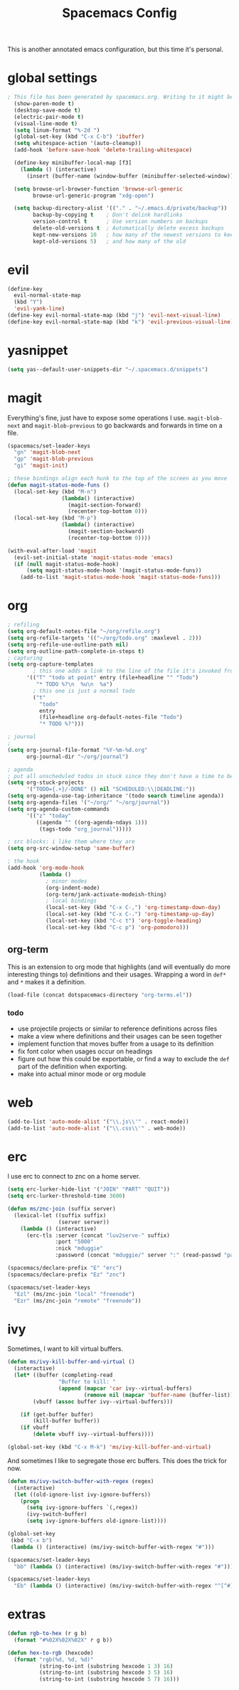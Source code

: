 #+TITLE: Spacemacs Config
This is another annotated emacs configuration, but this time it's personal.
* global settings
#+BEGIN_SRC emacs-lisp :tangle user-config.el
; This file has been generated by spacemacs.org. Writing to it might be fun, but it won't be useful since its contents are overwritten every time you update spacemacs.org and load up spacemacs.
  (show-paren-mode t)
  (desktop-save-mode t)
  (electric-pair-mode t)
  (visual-line-mode t)
  (setq linum-format "%-2d ")
  (global-set-key (kbd "C-x C-b") 'ibuffer)
  (setq whitespace-action '(auto-cleanup))
  (add-hook 'before-save-hook 'delete-trailing-whitespace)

  (define-key minibuffer-local-map [f3]
    (lambda () (interactive)
      (insert (buffer-name (window-buffer (minibuffer-selected-window))))))

  (setq browse-url-browser-function 'browse-url-generic
        browse-url-generic-program "xdg-open")

  (setq backup-directory-alist '(("." . "~/.emacs.d/private/backup"))
        backup-by-copying t    ; Don't delink hardlinks
        version-control t      ; Use version numbers on backups
        delete-old-versions t  ; Automatically delete excess backups
        kept-new-versions 10   ; how many of the newest versions to keep
        kept-old-versions 5)   ; and how many of the old
#+END_SRC
* evil
#+BEGIN_SRC emacs-lisp :tangle user-config.el
  (define-key
    evil-normal-state-map
    (kbd "Y")
    'evil-yank-line)
  (define-key evil-normal-state-map (kbd "j") 'evil-next-visual-line)
  (define-key evil-normal-state-map (kbd "k") 'evil-previous-visual-line)
#+END_SRC
* yasnippet
#+BEGIN_SRC emacs-lisp :tangle user-config.el
  (setq yas--default-user-snippets-dir "~/.spacemacs.d/snippets")
#+END_SRC
* magit
Everything's fine, just have to expose some operations I use. =magit-blob-next= and =magit-blob-previous= to go backwards and forwards in time on a file.
#+BEGIN_SRC emacs-lisp :tangle user-config.el
  (spacemacs/set-leader-keys
    "gn" 'magit-blob-next
    "gp" 'magit-blob-previous
    "gi" 'magit-init)

  ; these bindings align each hunk to the top of the screen as you move
  (defun magit-status-mode-funs ()
    (local-set-key (kbd "M-n")
                   (lambda() (interactive)
                     (magit-section-forward)
                     (recenter-top-bottom 0)))
    (local-set-key (kbd "M-p")
                   (lambda() (interactive)
                     (magit-section-backward)
                     (recenter-top-bottom 0))))

  (with-eval-after-load 'magit
    (evil-set-initial-state 'magit-status-mode 'emacs)
    (if (null magit-status-mode-hook)
        (setq magit-status-mode-hook '(magit-status-mode-funs))
      (add-to-list 'magit-status-mode-hook 'magit-status-mode-funs)))
#+END_SRC
* org
#+BEGIN_SRC emacs-lisp :tangle user-config.el
  ; refiling
  (setq org-default-notes-file "~/org/refile.org")
  (setq org-refile-targets '(("~/org/todo.org" :maxlevel . 2)))
  (setq org-refile-use-outline-path nil)
  (setq org-outline-path-complete-in-steps t)
  ; capturing
  (setq org-capture-templates
          ; this one adds a link to the line of the file it's invoked from.
        '(("T" "todo at point" entry (file+headline "" "Todo")
           "* TODO %?\n  %u\n  %a")
          ; this one is just a normal todo
          ("t"
            "todo"
            entry
            (file+headline org-default-notes-file "Todo")
            "* TODO %?")))

  ; journal
  ;
  (setq org-journal-file-format "%Y-%m-%d.org"
        org-journal-dir "~/org/journal")

  ; agenda
  ; put all unscheduled todos in stuck since they don't have a time to be done
  (setq org-stuck-projects
        '("TODO={.+}/-DONE" () nil "SCHEDULED:\\|DEADLINE:"))
  (setq org-agenda-use-tag-inheritance '(todo search timeline agenda))
  (setq org-agenda-files '("~/org/" "~/org/journal"))
  (setq org-agenda-custom-commands
        '(("z" "today"
           ((agenda "" ((org-agenda-ndays 1)))
            (tags-todo "org_journal")))))

  ; src blocks: i like them where they are
  (setq org-src-window-setup 'same-buffer)

  ; the hook
  (add-hook 'org-mode-hook
            (lambda ()
              ; minor modes
              (org-indent-mode)
              (org-term/jank-activate-modeish-thing)
              ; local bindings
              (local-set-key (kbd "C-x C-,") 'org-timestamp-down-day)
              (local-set-key (kbd "C-x C-.") 'org-timestamp-up-day)
              (local-set-key (kbd "C-c t") 'org-toggle-heading)
              (local-set-key (kbd "C-c p") 'org-pomodoro)))
#+END_SRC
** org-term
This is an extension to org mode that highlights (and will eventually do more interesting things to) definitions and their usages.
Wrapping a word in =def*= and =*= makes it a definition.
#+BEGIN_SRC emacs-lisp :tangle user-config.el
  (load-file (concat dotspacemacs-directory "org-terms.el"))
#+END_SRC
*** todo
- use projectile projects or similar to reference definitions across files
- make a view where definitions and their usages can be seen together
- implement function that moves buffer from a usage to its definition
- fix font color when usages occur on headings
- figure out how this could be exportable, or find a way to exclude  the =def= part of the definition when exporting.
- make into actual minor mode or org module
* web
#+BEGIN_SRC emacs-lisp :tangle user-config.el
  (add-to-list 'auto-mode-alist '("\\.js\\'" . react-mode))
  (add-to-list 'auto-mode-alist '("\\.css\\'" . web-mode))
#+END_SRC
* erc
I use erc to connect to znc on a home server.
#+BEGIN_SRC emacs-lisp :tangle user-config.el
  (setq erc-lurker-hide-list '("JOIN" "PART" "QUIT"))
  (setq erc-lurker-threshold-time 3600)

  (defun ms/znc-join (suffix server)
    (lexical-let ((suffix suffix)
                  (server server))
      (lambda () (interactive)
        (erc-tls :server (concat "luv2serve-" suffix)
                 :port "5000"
                 :nick "mduggie"
                 :password (concat "mduggie/" server ":" (read-passwd "pass: "))))))

  (spacemacs/declare-prefix "E" "erc")
  (spacemacs/declare-prefix "Ez" "znc")

  (spacemacs/set-leader-keys
    "Ezl" (ms/znc-join "local" "freenode")
    "Ezr" (ms/znc-join "remote" "freenode"))
#+END_SRC
* ivy
Sometimes, I want to kill virtual buffers.
#+BEGIN_SRC emacs-lisp :tangle user-config.el
  (defun ms/ivy-kill-buffer-and-virtual ()
    (interactive)
    (let* ((buffer (completing-read
                  "Buffer to kill: "
                  (append (mapcar 'car ivy--virtual-buffers)
                          (remove nil (mapcar 'buffer-name (buffer-list))))))
          (vbuff (assoc buffer ivy--virtual-buffers)))

      (if (get-buffer buffer)
          (kill-buffer buffer))
      (if vbuff
          (delete vbuff ivy--virtual-buffers))))

  (global-set-key (kbd "C-x M-k") 'ms/ivy-kill-buffer-and-virtual)

#+END_SRC
And sometimes I like to segregate those erc buffers. This does the trick for now.
#+BEGIN_SRC emacs-lisp :tangle user-config.el
   (defun ms/ivy-switch-buffer-with-regex (regex)
     (interactive)
     (let ((old-ignore-list ivy-ignore-buffers))
       (progn
         (setq ivy-ignore-buffers `(,regex))
         (ivy-switch-buffer)
         (setq ivy-ignore-buffers old-ignore-list))))

   (global-set-key
    (kbd "C-x b")
    (lambda () (interactive) (ms/ivy-switch-buffer-with-regex "#")))

   (spacemacs/set-leader-keys
     "bb" (lambda () (interactive) (ms/ivy-switch-buffer-with-regex "#")))

   (spacemacs/set-leader-keys
     "Eb" (lambda () (interactive) (ms/ivy-switch-buffer-with-regex "^[^#]")))
#+END_SRC
* extras
#+BEGIN_SRC emacs-lisp :tangle user-config.el
  (defun rgb-to-hex (r g b)
    (format "#%02X%02X%02X" r g b))

  (defun hex-to-rgb (hexcode)
    (format "rgb(%d, %d, %d)"
            (string-to-int (substring hexcode 1 3) 16)
            (string-to-int (substring hexcode 3 5) 16)
            (string-to-int (substring hexcode 5 7) 16)))
#+END_SRC
